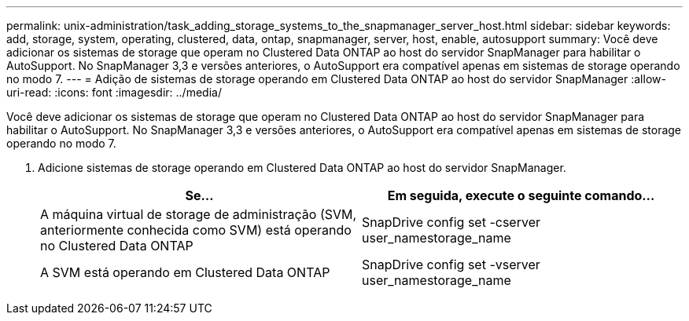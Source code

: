 ---
permalink: unix-administration/task_adding_storage_systems_to_the_snapmanager_server_host.html 
sidebar: sidebar 
keywords: add, storage, system, operating, clustered, data, ontap, snapmanager, server, host, enable, autosupport 
summary: Você deve adicionar os sistemas de storage que operam no Clustered Data ONTAP ao host do servidor SnapManager para habilitar o AutoSupport. No SnapManager 3,3 e versões anteriores, o AutoSupport era compatível apenas em sistemas de storage operando no modo 7. 
---
= Adição de sistemas de storage operando em Clustered Data ONTAP ao host do servidor SnapManager
:allow-uri-read: 
:icons: font
:imagesdir: ../media/


[role="lead"]
Você deve adicionar os sistemas de storage que operam no Clustered Data ONTAP ao host do servidor SnapManager para habilitar o AutoSupport. No SnapManager 3,3 e versões anteriores, o AutoSupport era compatível apenas em sistemas de storage operando no modo 7.

. Adicione sistemas de storage operando em Clustered Data ONTAP ao host do servidor SnapManager.
+
|===
| Se... | Em seguida, execute o seguinte comando... 


 a| 
A máquina virtual de storage de administração (SVM, anteriormente conhecida como SVM) está operando no Clustered Data ONTAP
 a| 
SnapDrive config set -cserver user_namestorage_name



 a| 
A SVM está operando em Clustered Data ONTAP
 a| 
SnapDrive config set -vserver user_namestorage_name

|===

